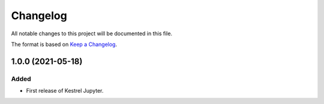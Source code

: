 =========
Changelog
=========

All notable changes to this project will be documented in this file.

The format is based on `Keep a Changelog`_.

1.0.0 (2021-05-18)
------------------

Added
^^^^^

- First release of Kestrel Jupyter.

.. _Keep a Changelog: https://keepachangelog.com/en/1.0.0/
